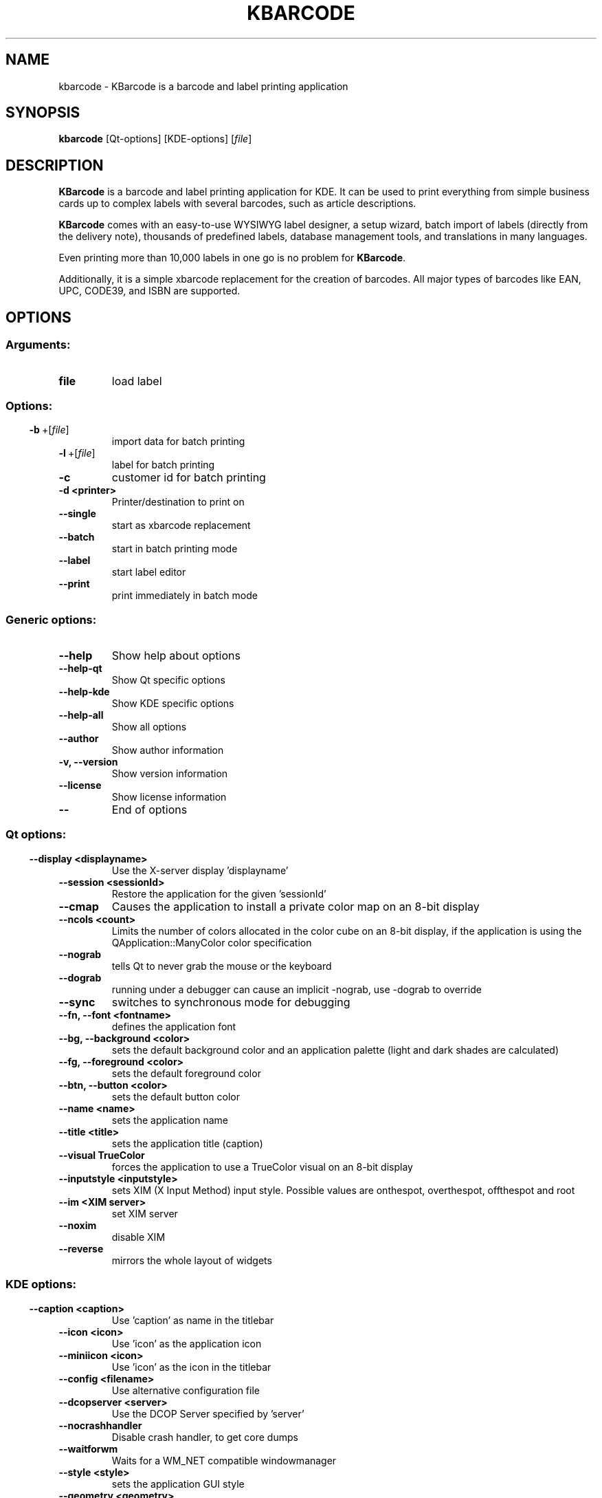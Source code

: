 .\" This file was generated by (a slightly modified) kdemangen.pl and edited by hand
.TH KBARCODE 1 "Jun 2006" "K Desktop Environment" "barcode and label printing"
.SH NAME
kbarcode
\- KBarcode is a barcode and label printing application
.SH SYNOPSIS
\fBkbarcode\fP [Qt\-options] [KDE\-options] [\fIfile\fP]
.SH DESCRIPTION
\fBKBarcode\fP is a barcode and label printing application for KDE. It can be used to print everything from simple business cards up to complex labels with several barcodes, such as article descriptions.
.sp 1
\fBKBarcode\fP comes with an easy\-to\-use WYSIWYG label designer, a setup wizard, batch import of labels (directly from the delivery note), thousands of predefined labels, database management tools, and translations in many languages.
.sp 1
Even printing more than 10,000 labels in one go is no problem for \fBKBarcode\fP.
.sp 1
Additionally, it is a simple xbarcode replacement for the creation of barcodes. All major types of barcodes like EAN, UPC, CODE39, and ISBN are supported.
.SH OPTIONS
.SS
.SS Arguments:
.TP
.B file
load label
.SS 
.SS Options:
.TP
.BR  \-b \ +[ \fIfile\fP ]
import data for batch printing
.TP
.BR  \-l \ +[ \fIfile\fP ]
label for batch printing
.TP
.B  \-c  
customer id for batch printing
.TP
.B  \-d  <printer>
Printer/destination to print on
.TP
.B  \-\-single  
start as xbarcode replacement
.TP
.B  \-\-batch  
start in batch printing mode
.TP
.B  \-\-label  
start label editor
.TP
.B  \-\-print  
print immediately in batch mode
.SS Generic options:
.TP
.B  \-\-help  
Show help about options
.TP
.B  \-\-help\-qt  
Show Qt specific options
.TP
.B  \-\-help\-kde  
Show KDE specific options
.TP
.B  \-\-help\-all  
Show all options
.TP
.B  \-\-author  
Show author information
.TP
.B \-v,  \-\-version  
Show version information
.TP
.B  \-\-license  
Show license information
.TP
.B  \-\-  
End of options
.SS 
.SS Qt options:
.TP
.B  \-\-display  <displayname>
Use the X\-server display 'displayname'
.TP
.B  \-\-session  <sessionId>
Restore the application for the given 'sessionId'
.TP
.B  \-\-cmap  
Causes the application to install a private color
map on an 8\-bit display
.TP
.B  \-\-ncols  <count>
Limits the number of colors allocated in the color
cube on an 8\-bit display, if the application is
using the QApplication::ManyColor color
specification
.TP
.B  \-\-nograb  
tells Qt to never grab the mouse or the keyboard
.TP
.B  \-\-dograb  
running under a debugger can cause an implicit
\-nograb, use \-dograb to override
.TP
.B  \-\-sync  
switches to synchronous mode for debugging
.TP
.B \-\-fn,  \-\-font  <fontname>
defines the application font
.TP
.B \-\-bg,  \-\-background  <color>
sets the default background color and an
application palette (light and dark shades are
calculated)
.TP
.B \-\-fg,  \-\-foreground  <color>
sets the default foreground color
.TP
.B \-\-btn,  \-\-button  <color>
sets the default button color
.TP
.B  \-\-name  <name>
sets the application name
.TP
.B  \-\-title  <title>
sets the application title (caption)
.TP
.B  \-\-visual  TrueColor
forces the application to use a TrueColor visual on
an 8\-bit display
.TP
.B  \-\-inputstyle  <inputstyle>
sets XIM (X Input Method) input style. Possible
values are onthespot, overthespot, offthespot and
root
.TP
.B  \-\-im  <XIM server>
set XIM server
.TP
.B  \-\-noxim  
disable XIM
.TP
.B  \-\-reverse  
mirrors the whole layout of widgets
.SS 
.SS KDE options:
.TP
.B  \-\-caption  <caption>
Use 'caption' as name in the titlebar
.TP
.B  \-\-icon  <icon>
Use 'icon' as the application icon
.TP
.B  \-\-miniicon  <icon>
Use 'icon' as the icon in the titlebar
.TP
.B  \-\-config  <filename>
Use alternative configuration file
.TP
.B  \-\-dcopserver  <server>
Use the DCOP Server specified by 'server'
.TP
.B  \-\-nocrashhandler  
Disable crash handler, to get core dumps
.TP
.B  \-\-waitforwm  
Waits for a WM_NET compatible windowmanager
.TP
.B  \-\-style  <style>
sets the application GUI style
.TP
.B  \-\-geometry  <geometry>
sets the client geometry of the main widget \- see man X for the argument format
.SS 

.SH SEE ALSO
.TP
\fI/usr/share/apps/kbarcode/barcodes.html\fP
informations about different barcodes
.TP
\fBhttp://freshmeat.net/projects/kbarcode/\fP
\fBKBarcode\fP project page
.TP
\fBhttp://www.kbarcode.net/\fP
\fBKBarcode\fP home page
.br
.SH AUTHORS
.nf
Dominik Seichter <domseichter@web.de>
.br
Stefan "Stonki" Onken <support@stonki.de>
.br

.br
.fi
Please use http://bugs.kde.org to report bugs, do not mail the authors directly.
.PP
This manual page was written by Holger Hartmann <Holger_Hartmann@gmx.de> for the \fBDebian\fP Project (but may be used by others). Permission is granted to copy, distribute and/or modify this document under the terms of the GNU General Public License, Version or any later version published by the Free Software Foundation.
.PP
On \fBDebian\fP systems, the complete text of the GNU General Public License can be found in /usr/share/common\-licenses/GPL.
